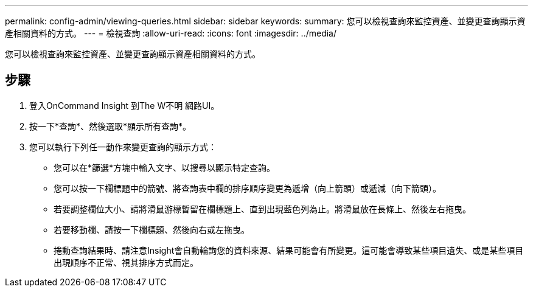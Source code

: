 ---
permalink: config-admin/viewing-queries.html 
sidebar: sidebar 
keywords:  
summary: 您可以檢視查詢來監控資產、並變更查詢顯示資產相關資料的方式。 
---
= 檢視查詢
:allow-uri-read: 
:icons: font
:imagesdir: ../media/


[role="lead"]
您可以檢視查詢來監控資產、並變更查詢顯示資產相關資料的方式。



== 步驟

. 登入OnCommand Insight 到The W不明 網路UI。
. 按一下*查詢*、然後選取*顯示所有查詢*。
. 您可以執行下列任一動作來變更查詢的顯示方式：
+
** 您可以在*篩選*方塊中輸入文字、以搜尋以顯示特定查詢。
** 您可以按一下欄標題中的箭號、將查詢表中欄的排序順序變更為遞增（向上箭頭）或遞減（向下箭頭）。
** 若要調整欄位大小、請將滑鼠游標暫留在欄標題上、直到出現藍色列為止。將滑鼠放在長條上、然後左右拖曳。
** 若要移動欄、請按一下欄標題、然後向右或左拖曳。
** 捲動查詢結果時、請注意Insight會自動輪詢您的資料來源、結果可能會有所變更。這可能會導致某些項目遺失、或是某些項目出現順序不正常、視其排序方式而定。



